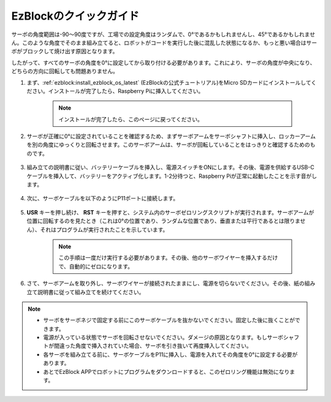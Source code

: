 .. _ezb_servo_adjust:

EzBlockのクイックガイド
===========================

サーボの角度範囲は-90〜90度ですが、工場での設定角度はランダムで、0°であるかもしれませんし、45°であるかもしれません。このような角度でそのまま組み立てると、ロボットがコードを実行した後に混乱した状態になるか、もっと悪い場合はサーボがブロックして焼け出す原因となります。

したがって、すべてのサーボの角度を0°に設定してから取り付ける必要があります。これにより、サーボの角度が中央になり、どちらの方向に回転しても問題ありません。

#. まず、:ref:`ezblock:install_ezblock_os_latest` (EzBlockの公式チュートリアル)をMicro SDカードにインストールしてください。インストールが完了したら、Raspberry Piに挿入してください。

    .. note::
        インストールが完了したら、このページに戻ってください。

    .. image:: img/insert_sd_card.png
        :width: 500
        :align: center

#. サーボが正確に0°に設定されていることを確認するため、まずサーボアームをサーボシャフトに挿入し、ロッカーアームを別の角度にゆっくりと回転させます。このサーボアームは、サーボが回転していることをはっきりと確認するためのものです。

    .. image:: img/servo_arm.png

#. 組み立ての説明書に従い、バッテリーケーブルを挿入し、電源スイッチをONにします。その後、電源を供給するUSB-Cケーブルを挿入して、バッテリーをアクティブ化します。1-2分待つと、Raspberry Piが正常に起動したことを示す音がします。

    .. image:: img/Z_BTR.JPG
        :width: 800
        :align: center

#. 次に、サーボケーブルを以下のようにP11ポートに接続します。

    .. image:: img/Z_P11.JPG

#. **USR** キーを押し続け、 **RST** キーを押すと、システム内のサーボゼロリングスクリプトが実行されます。サーボアームが位置に回転するのを見たとき（これは0°の位置であり、ランダムな位置であり、垂直または平行であるとは限りません）、それはプログラムが実行されたことを示しています。

    .. note::

        この手順は一度だけ実行する必要があります。その後、他のサーボワイヤーを挿入するだけで、自動的にゼロになります。

    .. image:: img/Z_P11_BT.png
        :width: 400
        :align: center

#. さて、サーボアームを取り外し、サーボワイヤーが接続されたままにし、電源を切らないでください。その後、紙の組み立て説明書に従って組み立てを続けてください。

.. note::

    * サーボをサーボネジで固定する前にこのサーボケーブルを抜かないでください。固定した後に抜くことができます。
    * 電源が入っている状態でサーボを回転させないでください。ダメージの原因となります。もしサーボシャフトが間違った角度で挿入されていた場合、サーボを引き抜いて再度挿入してください。
    * 各サーボを組み立てる前に、サーボケーブルをP11に挿入し、電源を入れてその角度を0°に設定する必要があります。
    * あとでEzBlock APPでロボットにプログラムをダウンロードすると、このゼロリング機能は無効になります。

